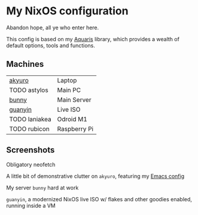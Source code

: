 * My NixOS configuration
Abandon hope, all ye who enter here.

This config is based on my [[https://github.com/42LoCo42/aquaris/][Aquaris]] library,
which provides a wealth of default options, tools and functions.

** Machines
| [[file:machines/akyuro/default.nix][akyuro]]        | Laptop       |
| TODO astylos  | Main PC      |
| [[file:machines/bunny/default.nix][bunny]]         | Main Server  |
| [[file:machines/guanyin/default.nix][guanyin]]       | Live ISO     |
| TODO laniakea | Odroid M1    |
| TODO rubicon  | Raspberry Pi |

** Screenshots

Obligatory neofetch
[[./images/akyuro-neofetch.png]]

A little bit of demonstrative clutter on =akyuro=, featuring my [[https://github.com/42LoCo42/emacs-config/][Emacs config]]
[[./images/akyuro-work.png]]

My server =bunny= hard at work
[[./images/bunny.png]]

=guanyin=, a modernized NixOS live ISO w/ flakes and other goodies enabled,
running inside a VM
[[./images/guanyin.png]]
